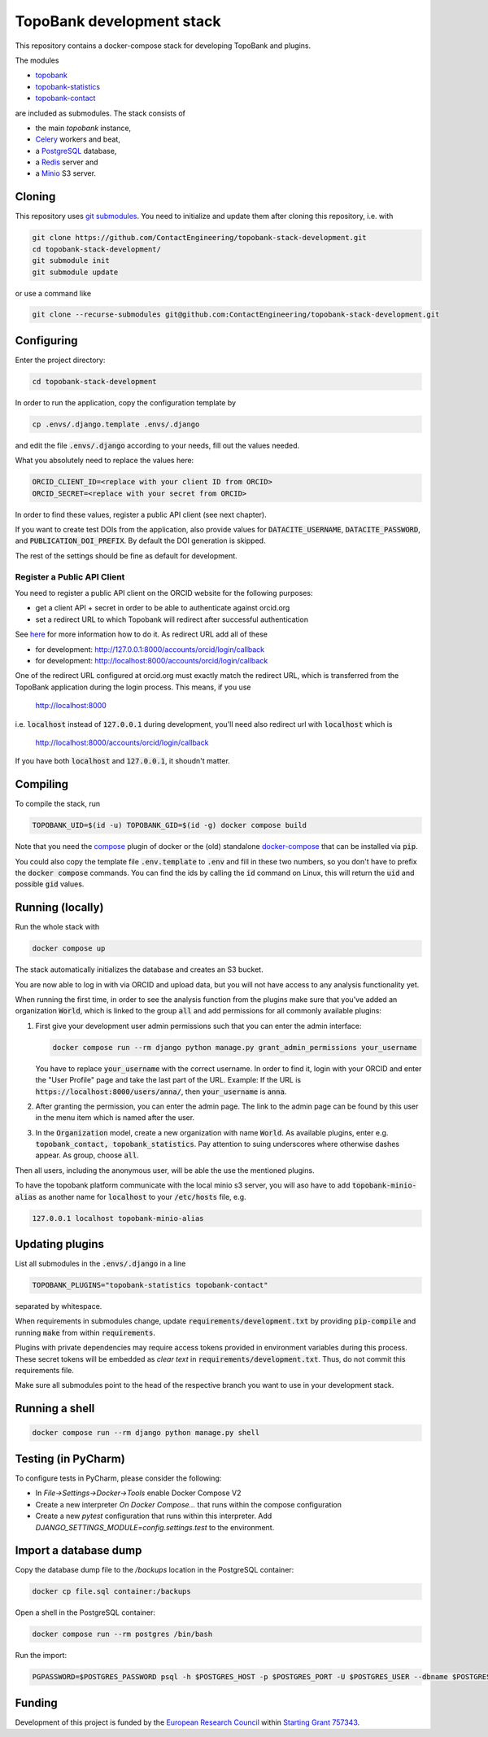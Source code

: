 TopoBank development stack
==========================

This repository contains a docker-compose stack for developing TopoBank and
plugins.

The modules

* `topobank <https://github.com/ContactEngineering/topobank>`_
* `topobank-statistics <https://github.com/ContactEngineering/topobank-statistics>`_
* `topobank-contact <https://github.com/ContactEngineering/topobank-contact>`_

are included as submodules. The stack consists of

* the main *topobank* instance,
* `Celery <https://github.com/celery/celery>`_ workers and beat,
* a `PostgreSQL <https://www.postgresql.org/>`_ database,
* a `Redis <https://redis.io/>`_ server and
* a `Minio <https://min.io/>`_ S3 server.

Cloning
-------

This repository uses `git submodules <https://git-scm.com/book/en/v2/Git-Tools-Submodules>`_. 
You need to initialize and update them after cloning this repository, i.e. with

.. code-block::

    git clone https://github.com/ContactEngineering/topobank-stack-development.git
    cd topobank-stack-development/
    git submodule init
    git submodule update

or use a command like

.. code-block::

    git clone --recurse-submodules git@github.com:ContactEngineering/topobank-stack-development.git

Configuring
-----------

Enter the project directory:

.. code-block::

    cd topobank-stack-development

In order to run the application, copy the configuration template by

.. code-block::

    cp .envs/.django.template .envs/.django

and edit the file :code:`.envs/.django` according to your needs, fill out the values needed.

What you absolutely need to replace the values here:

.. code-block::

    ORCID_CLIENT_ID=<replace with your client ID from ORCID>
    ORCID_SECRET=<replace with your secret from ORCID>

In order to find these values, register a public API client (see next chapter).

If you want to create test DOIs from the application, also provide values
for :code:`DATACITE_USERNAME`, :code:`DATACITE_PASSWORD`, and :code:`PUBLICATION_DOI_PREFIX`.
By default the DOI generation is skipped.

The rest of the settings should be fine as default for development.

Register a Public API Client
............................

You need to register a public API client on the ORCID website
for the following purposes:

- get a client API + secret in order to be able to authenticate against orcid.org
- set a redirect URL to which Topobank will redirect after successful authentication

See `here <https://support.orcid.org/hc/en-us/articles/360006897174>`_ for more information
how to do it.
As redirect URL add all of these

- for development: http://127.0.0.1:8000/accounts/orcid/login/callback
- for development: http://localhost:8000/accounts/orcid/login/callback

One of the redirect URL configured at orcid.org must exactly match the redirect URL, which is
transferred from the TopoBank application during the login process.
This means, if you use

 http://localhost:8000

i.e. :code:`localhost` instead of :code:`127.0.0.1` during development, you'll need also redirect
url with :code:`localhost` which is

 http://localhost:8000/accounts/orcid/login/callback

If you have both :code:`localhost` and :code:`127.0.0.1`, it shoudn't matter.

Compiling
---------

To compile the stack, run

.. code-block::

    TOPOBANK_UID=$(id -u) TOPOBANK_GID=$(id -g) docker compose build

Note that you need the `compose <https://docs.docker.com/compose/install/linux/>`_
plugin of docker or the (old) standalone `docker-compose <https://pypi.org/project/docker-compose/>`_ that can be
installed via :code:`pip`.

You could also copy the template file :code:`.env.template` to :code:`.env`
and fill in these two numbers, so you don't have to prefix the :code:`docker compose` commands.
You can find the ids by calling the :code:`id` command on Linux, this will return the :code:`uid` and possible
:code:`gid` values.

Running (locally)
-----------------

Run the whole stack with

.. code-block::

   docker compose up

The stack automatically initializes the database and creates an S3 bucket.

You are now able to log in with via ORCID and upload data, but you will not have access to any analysis functionality yet.

When running the first time, in order to see the analysis function
from the plugins make sure that you've added an organization :code:`World`, which
is linked to the group :code:`all` and add permissions for all commonly available plugins:

1. First give your development user admin permissions such that you can
   enter the admin interface:

   .. code-block::

    docker compose run --rm django python manage.py grant_admin_permissions your_username

   You have to replace :code:`your_username` with the correct username.
   In order to find it, login with your ORCID
   and enter the "User Profile" page and take the last part of the URL.
   Example: If the URL is :code:`https://localhost:8000/users/anna/`, then :code:`your_username` is :code:`anna`.

2. After granting the permission, you can enter the admin page. The link to the admin page
   can be found by this user in the menu item which is named after the user.

3. In the :code:`Organization` model, create a new organization with name :code:`World`. As available plugins,
   enter e.g. :code:`topobank_contact, topobank_statistics`. Pay attention to suing underscores where otherwise dashes appear.
   As group, choose :code:`all`.

Then all users, including the anonymous user, will be able the use the mentioned plugins.

To have the topobank platform communicate with the local minio s3 server,
you will aso have to add :code:`topobank-minio-alias` as another name for :code:`localhost` to your :code:`/etc/hosts` file, e.g.

.. code-block::

    127.0.0.1 localhost topobank-minio-alias

Updating plugins
----------------

List all submodules in the :code:`.envs/.django` in a line

.. code-block::

    TOPOBANK_PLUGINS="topobank-statistics topobank-contact"

separated by whitespace.

When requirements in submodules change, update
:code:`requirements/development.txt` by providing :code:`pip-compile`
and running :code:`make` from within :code:`requirements`.

Plugins with private dependencies may require access tokens provided
in environment variables during this process. These secret tokens
will be embedded as *clear text* in :code:`requirements/development.txt`.
Thus, do not commit this requirements file.

Make sure all submodules point to the head of the respective branch
you want to use in your development stack.

Running a shell
---------------

.. code-block::

    docker compose run --rm django python manage.py shell

Testing (in PyCharm)
--------------------

To configure tests in PyCharm, please consider the following:

* In `File->Settings->Docker->Tools` enable Docker Compose V2
* Create a new interpreter `On Docker Compose...` that runs within the compose configuration
* Create a new `pytest` configuration that runs within this interpreter. Add
  `DJANGO_SETTINGS_MODULE=config.settings.test` to the environment.

Import a database dump
----------------------

Copy the database dump file to the `/backups` location in the PostgreSQL container:

.. code-block::

    docker cp file.sql container:/backups

Open a shell in the PostgreSQL container:

.. code-block::

    docker compose run --rm postgres /bin/bash

Run the import:

.. code-block::

    PGPASSWORD=$POSTGRES_PASSWORD psql -h $POSTGRES_HOST -p $POSTGRES_PORT -U $POSTGRES_USER --dbname $POSTGRES_DB

Funding
-------

Development of this project is funded by the `European Research Council <https://erc.europa.eu>`_ within `Starting Grant 757343 <https://cordis.europa.eu/project/id/757343>`_.

